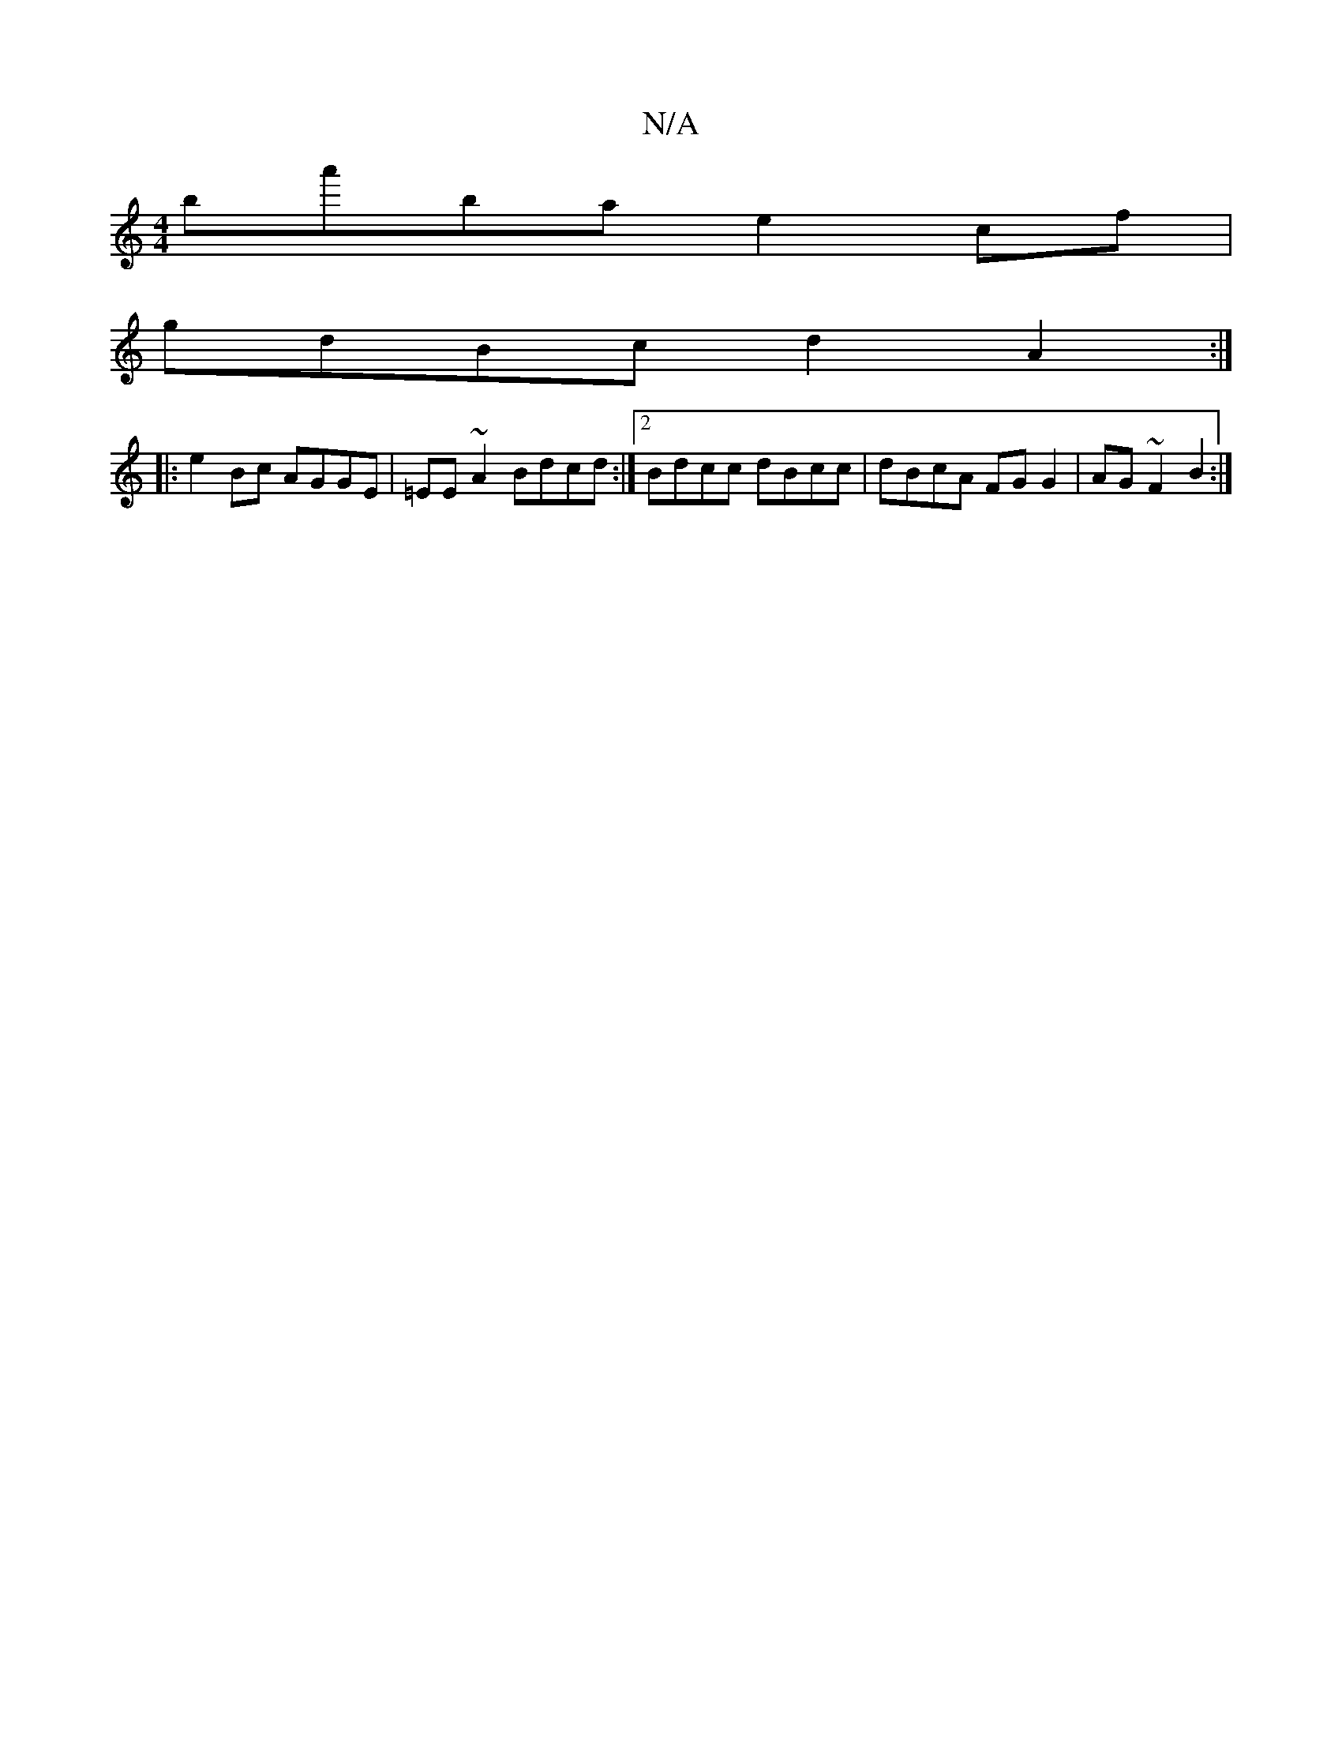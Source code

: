 X:1
T:N/A
M:4/4
R:N/A
K:Cmajor
ba'ba e2cf |
gdBc d2A2:|
|:e2 Bc AGGE|=EE~A2 Bdcd :|2 Bdcc dBcc|dBcA FG G2 | AG~F2 B2 :|

|: dA AG F/^G/A/B/c/B |
B>DEg Bf/f/f | gaa BAG | "G" ABGE FAAA|G3G E>F |1 CD D2 D2 ||

BB d2 ece | ecAc d2ge|
